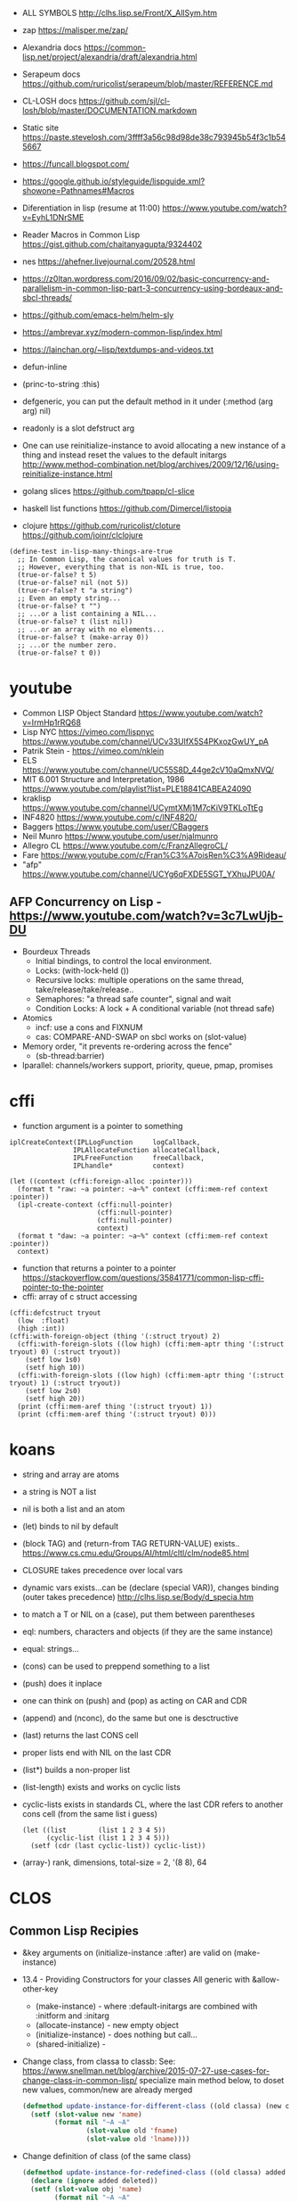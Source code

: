 - ALL SYMBOLS http://clhs.lisp.se/Front/X_AllSym.htm
- zap https://malisper.me/zap/
- Alexandria docs https://common-lisp.net/project/alexandria/draft/alexandria.html
- Serapeum docs https://github.com/ruricolist/serapeum/blob/master/REFERENCE.md
- CL-LOSH docs https://github.com/sjl/cl-losh/blob/master/DOCUMENTATION.markdown

- Static site https://paste.stevelosh.com/3ffff3a56c98d98de38c793945b54f3c1b545667
- https://funcall.blogspot.com/
- https://google.github.io/styleguide/lispguide.xml?showone=Pathnames#Macros
- Diferentiation in lisp (resume at 11:00)
  https://www.youtube.com/watch?v=EyhL1DNrSME
- Reader Macros in Common Lisp
  https://gist.github.com/chaitanyagupta/9324402
- nes https://ahefner.livejournal.com/20528.html
- https://z0ltan.wordpress.com/2016/09/02/basic-concurrency-and-parallelism-in-common-lisp-part-3-concurrency-using-bordeaux-and-sbcl-threads/
- https://github.com/emacs-helm/helm-sly
- https://ambrevar.xyz/modern-common-lisp/index.html
- https://lainchan.org/~lisp/textdumps-and-videos.txt
- defun-inline
- (princ-to-string :this)
- defgeneric, you can put the default method in it under (:method (arg arg) nil)
- readonly is a slot defstruct arg
- One can use reinitialize-instance to avoid allocating a new instance of
  a thing and instead reset the values to the default initargs
  http://www.method-combination.net/blog/archives/2009/12/16/using-reinitialize-instance.html
- golang slices
  https://github.com/tpapp/cl-slice
- haskell list functions
  https://github.com/Dimercel/listopia
- clojure
  https://github.com/ruricolist/cloture
  https://github.com/joinr/clclojure
#+begin_src
(define-test in-lisp-many-things-are-true
  ;; In Common Lisp, the canonical values for truth is T.
  ;; However, everything that is non-NIL is true, too.
  (true-or-false? t 5)
  (true-or-false? nil (not 5))
  (true-or-false? t "a string")
  ;; Even an empty string...
  (true-or-false? t "")
  ;; ...or a list containing a NIL...
  (true-or-false? t (list nil))
  ;; ...or an array with no elements...
  (true-or-false? t (make-array 0))
  ;; ...or the number zero.
  (true-or-false? t 0))
#+end_src
* youtube
- Common LISP Object Standard
  https://www.youtube.com/watch?v=IrmHp1rRQ68
- Lisp NYC
  https://vimeo.com/lispnyc
  https://www.youtube.com/channel/UCv33UlfX5S4PKxozGwUY_pA
- Patrik Stein -  https://vimeo.com/nklein
- ELS https://www.youtube.com/channel/UC55S8D_44ge2cV10aQmxNVQ/
- MIT 6.001 Structure and Interpretation, 1986
  https://www.youtube.com/playlist?list=PLE18841CABEA24090
- kraklisp https://www.youtube.com/channel/UCymtXMj1M7cKiV9TKLoTtEg
- INF4820 https://www.youtube.com/c/INF4820/
- Baggers https://www.youtube.com/user/CBaggers
- Neil Munro https://www.youtube.com/user/njalmunro
- Allegro CL https://www.youtube.com/c/FranzAllegroCL/
- Fare https://www.youtube.com/c/Fran%C3%A7oisRen%C3%A9Rideau/
- "afp" https://www.youtube.com/channel/UCYg6qFXDE5SGT_YXhuJPU0A/
** AFP Concurrency on Lisp - https://www.youtube.com/watch?v=3c7LwUjb-DU
- Bourdeux Threads
  - Initial bindings, to control the local environment.
  - Locks: (with-lock-held ())
  - Recursive locks: multiple operations on the same thread, take/release/take/release..
  - Semaphores: "a thread safe counter", signal and wait
  - Condition Locks: A lock + A conditional variable (not thread safe)
- Atomics
  - incf: use a cons and FIXNUM
  - cas: COMPARE-AND-SWAP on sbcl works on (slot-value)
- Memory order, "it prevents re-ordering across the fence"
  - (sb-thread:barrier)
- lparallel: channels/workers support, priority, queue, pmap, promises
* cffi
- function argument is a pointer to something
#+begin_src
iplCreateContext(IPLLogFunction     logCallback,
                IPLAllocateFunction allocateCallback,
                IPLFreeFunction     freeCallback,
                IPLhandle*          context)
#+end_src
#+begin_src
(let ((context (cffi:foreign-alloc :pointer)))
  (format t "raw: ~a pointer: ~a~%" context (cffi:mem-ref context :pointer))
  (ipl-create-context (cffi:null-pointer)
                      (cffi:null-pointer)
                      (cffi:null-pointer)
                      context)
  (format t "daw: ~a pointer: ~a~%" context (cffi:mem-ref context :pointer))
  context)
#+end_src
- function that returns a pointer to a pointer
  https://stackoverflow.com/questions/35841771/common-lisp-cffi-pointer-to-the-pointer
- cffi: array of c struct accessing
#+begin_src
(cffi:defcstruct tryout
  (low  :float)
  (high :int))
(cffi:with-foreign-object (thing '(:struct tryout) 2)
  (cffi:with-foreign-slots ((low high) (cffi:mem-aptr thing '(:struct tryout) 0) (:struct tryout))
    (setf low 1s0)
    (setf high 10))
  (cffi:with-foreign-slots ((low high) (cffi:mem-aptr thing '(:struct tryout) 1) (:struct tryout))
    (setf low 2s0)
    (setf high 20))
  (print (cffi:mem-aref thing '(:struct tryout) 1))
  (print (cffi:mem-aref thing '(:struct tryout) 0)))
#+end_src
* koans
- string and array are atoms
- a string is NOT a list
- nil is both a list and an atom
- (let) binds to nil by default
- (block TAG) and (return-from TAG RETURN-VALUE) exists..
  https://www.cs.cmu.edu/Groups/AI/html/cltl/clm/node85.html
- CLOSURE takes precedence over local vars
- dynamic vars exists...can be (declare (special VAR)), changes binding (outer takes precedence)
  http://clhs.lisp.se/Body/d_specia.htm
- to match a T or NIL on a (case), put them between parentheses
- eql: numbers, characters and objects (if they are the same instance)
- equal: strings...
- (cons) can be used to preppend something to a list
- (push) does it inplace
- one can think on (push) and (pop) as acting on CAR and CDR
- (append) and (nconc), do the same but one is desctructive
- (last) returns the last CONS cell
- proper lists end with NIL on the last CDR
- (list*) builds a non-proper list
- (list-length) exists and works on cyclic lists
- cyclic-lists exists in standards CL, where the last CDR refers to another cons cell (from the same list i guess)
  #+begin_src
  (let ((list        (list 1 2 3 4 5))
        (cyclic-list (list 1 2 3 4 5)))
    (setf (cdr (last cyclic-list)) cyclic-list))
  #+end_src
- (array-) rank, dimensions, total-size = 2, '(8 8), 64
* CLOS
** Common Lisp Recipies
 - &key arguments on (initialize-instance :after) are valid on (make-instance)
 - 13.4 - Providing Constructors for your classes
   All generic with &allow-other-key
   - (make-instance) - where :default-initargs are combined with :initform and :initarg
   - (allocate-instance) - new empty object
   - (initialize-instance) - does nothing but call...
   - (shared-initialize) -
 - Change class, from classa to classb:
   See: https://www.snellman.net/blog/archive/2015-07-27-use-cases-for-change-class-in-common-lisp/
   specialize main method below, to doset new values, common/new are already merged
   #+begin_src lisp
   (defmethod update-instance-for-different-class ((old classa) (new classb) &key)
     (setf (slot-value new 'name)
           (format nil "~A ~A"
                   (slot-value old 'fname)
                   (slot-value old 'lname))))
   #+end_src
 - Change definition of class (of the same class)
   #+begin_src lisp
   (defmethod update-instance-for-redefined-class ((old classa) added deleted plist &key
     (declare (ignore added deleted))
     (setf (slot-value obj 'name)
           (format nil "~A ~A"
                   (getf plist 'fname)
                   (getf plist 'lname))))
   #+end_src
 - 13.7 Whenever you’re attempting to read the value of an unbound slot of a CLOS object,
   the function SLOT-UNBOUND is called, which by default signals an error.
   #+begin_src lisp
   (defmethod slot-unbound (class (object classa) (slot-name (eql 'first-access)))
     (setf (slot-value object 'first-access)
           (get-universal-time))))
   #+end_src
** https://franz.com/lab/intermediate/
 - https://www.youtube.com/watch?v=aCNhmcXF8nw
 - (princ-to-string :this)
 - (defgeneric amethod (a1 a2)
 :argument-precedence-order a2 a1)
 - All *before-methods* in most-specific-*first* order.
 The most specific *primary* method.
 All *after-methods* in most-specific-*last* order.
 - Each class in the list of superclasses can contribute a component of the
 effective method
 - Primary method performs the bulk of the work and returns values
 – Before methods do error checking and preparation
 – After methods perform side-effects and cleanup
 - Most specific :around first
 - on primary method, using (call-next-method) is all the :before :after :around methods
** Libraries
- Efficiently represent several finite sets or small integers as a single non-negative integer.
  https://github.com/marcoheisig/bitfield
- Naive generators for Common Lisp
  https://github.com/cbeo/gtwiwtg
- https://github.com/EuAndreh/defclass-std
  shorthand
- https://github.com/pcostanza/filtered-functions
  "wrapper around eql for defmethod arguments, adding a filter function before method call"
- https://github.com/fisxoj/sanity-clause
  "validates proper initialization data types"
- https://github.com/kennytilton/cells
  https://github.com/kennytilton/cells/wiki
  "reactive, creates virtual slots that are really a call to slot or global"
- https://github.com/sellout/quid-pro-quo
  "contract programming, "requirements" before execute and "guarantees" after,
   as well as "invariants" for the whole class.
   Beyond type checking is a check of state local or global"
* Other
 - https://github.com/hipeta/arrow-macros
 - https://github.com/dlowe-net/local-time
 - Portable CL:*FEATURES* - https://github.com/trivial-features/trivial-features
 - https://common-lisp-libraries.readthedocs.io/
 - https://github.com/eschulte/memoize
   Thread safe memoized defuns, using a synchronized type of hash table
   See: https://groups.google.com/forum/#!topic/sbcl-help-archive/NtG3r0oGaC0
 - https://pvk.ca/Blog/2013/11/22/the-weaknesses-of-sbcls-type-propagation/
 - https://common-lisp.net/project/metabang-bind/user-guide.html
 - https://gitlab.com/mbabich/cl-chess   - (chess GUI)
 - https://github.com/html/clache        - can be used for file score saving on game
 - https://github.com/orivej/defmemo     - cache function call
 - https://github.com/slyrus/opticl      - image
 - https://github.com/Shinmera/flow      - graph
 - https://github.com/Shinmera/flare - value transition
 - https://github.com/lmj/global-vars/
 - Pileup provides a portable, performant, and thread-safe binary heap
   https://github.com/nikodemus/pileup
   https://nikodemus.github.io/pileup/
** incandescent
- actor container: idea being position depend on the container not actors,
  like and object and a particle system. Or an object and his hitbox (this one
  is inherence)
* web
|         | desc                 | url                                                             |
|---------+----------------------+-----------------------------------------------------------------|
| plump   | html,xml parser      | https://github.com/Shinmera/plump                               |
| clss    | css selectors        | https://github.com/Shinmera/CLSS                                |
| cl-who  | lisp to html         | https://github.com/edicl/cl-who https://edicl.github.io/cl-who/ |
| slugify | text to slugged-text | https://github.com/EuAndreh/cl-slug/                            |

* chip-8
http://stevelosh.com/blog/2016/12/chip8-cpu/
* books
- https://leanpub.com/lovinglisp/read
  https://github.com/mark-watson/loving-common-lisp
* Binary/stream
** Franz
- bits of integer:
  > #b10
- print in base 2 (let ((*print-base* 2)) (print #b10))
  (logior #b100 #b110) ; OR
  (logand #b100 #b110) ; AND
- logxor, logeqv, lognand, lognor, logandc1, logandc2, logorc1, logorc2
- Bit Testing
  #+begin_src lisp
  (logtest FLAGS MASK) ; T if bits in mask are 1
  (logbitp 1 FLAGS)    ; T if second bit is 1
  (logcount FLAGS)     ; count 1 bits
  #+end_src
- Vector bit, aref-able
  (make-array 32 :element-type 'bit :initial-element 0)
- Note: Shifting to infity (to bignum)
  #+begin_src lisp
  (ash #b10 +1) -> #b100
  (ash #b10 -1) -> #b1
  #+end_src
- Subseq like thing for bits, setf-able
  #+begin_src lisp
  (ldb (byte SIZE POSITION) #b111000111)
  (ldb (byte 4 0)           #b0111)     ; rightmost 4 bits
  (ldb (byte 4 4)           #b1100)     ; next 4 bits
  (ldb (byte 8 0)           #b11000111) ; lowest  bits
  #+end_src
** Libraries
|                | desc                                           | url                                        |
|----------------+------------------------------------------------+--------------------------------------------|
| babel          | charset enc/dec, strings and (unsigned-byte 8) | https://github.com/cl-babel/babel          |
| bit-smasher    | utilities for bit vectors                      | https://github.com/thephoeron/bit-smasher  |
| bitio          | read multiples of 8 bits                       | https://github.com/psilord/bitio           |
| conspack       | encode and decode data types                   | https://github.com/conspack/cl-conspack    |
| fast-io        |                                                | https://github.com/rpav/fast-io/           |
| flexi-streams  | read/write, octects                            | https://github.com/edicl/flexi-streams/    |
| nibbles        | read/write 16/32/64 bits from octet vectors    | https://github.com/froydnj/nibbles         |
| static-vectors | vectors from lisp to C                         | https://github.com/sionescu/static-vectors |
| swap-bytes     | changing endianness of unsigned integers       | https://github.com/sionescu/swap-bytes     |
* event
- GOTO 2017 • The Many Meanings of Event-Driven Architecture • Martin Fowler
  https://www.youtube.com/watch?v=STKCRSUsyP0
- Usages:
  - event-driven: cascade update of things based on a single change (reverse dependencies)
  - event vs command
  - observers/emitters architecture
  - async tasks
- Programming a MessageBus in Common Lisp https://www.youtube.com/watch?v=CNFr7zIfyeM
** lparallel - https://github.com/lmj/lparallel
- doc https://lparallel.org/kernel/
- kind of like go channels (might be can be called jobs)
  #+begin_src lisp
  (let ((channel (make-channel)))
    (submit-task channel '+ 3 4)
    (submit-task channel (lambda () (+ 5 6)))
    (list (receive-result channel)
          (receive-result channel)))
  ; => (7 11) or (11 7)
  #+end_src
- blocking queue
  #+begin_src lisp
  (defpackage :queue-example (:use :cl :lparallel :lparallel.queue))
  (in-package :queue-example)

  (let ((queue   (make-queue))
        (channel (make-channel)))
    (submit-task channel (lambda () (list (pop-queue queue)
                                     (pop-queue queue))))
    (push-queue "hello" queue)
    (push-queue "world" queue)
    (receive-result channel))
  ;; => ("hello" "world")
  #+end_src
- example using channels and queue
  https://github.com/mfiano/pyx/blob/6c77101741b006db343391a4ec8cafb34ed7728f/src/base/thread-pool.lisp
**  eventbus - https://github.com/noloop/eventbus
- eventbus
  - make-eventbus
  - get-all-events-name
  - get-all-listeners-of-event
  - get-listener-count-of-event
  - remove-all-listeners-of-event
  - off
  - on
  - once
  - emit
- example
  #+begin_src lisp
  EVENTBUS> (let ((e (make-eventbus)))
              (once e :my-event-name
                    (lambda ()
                      (print "ONCE")))
              (on e :my-event-name
                  (lambda ()
                    (print "ON")))
              (once e :my-event-name
                    (lambda ()
                      (print "ONCE?")))
              (emit e :my-event-name)
              t)
  "ONCE?"
  "ON"
  "ONCE"
  T
  #+end_src
**     deeds - https://github.com/Shinmera/deeds
- doc https://shinmera.github.io/deeds/
- example https://github.com/40ants/lisp-project-of-the-day/blob/master/content/2020/08/0151-deeds.org
* Testing
https://lisp-lang.org/learn/writing-libraries
https://lisp-lang.org/learn/continuous-integration
** parachute - https://github.com/Shinmera/parachute
:perform (asdf:test-op (op c) (uiop:symbol-call :parachute :test :test-package))
** fiveam    - https://github.com/sionescu/fiveam
:perform (asdf:test-op (o s) (uiop:symbol-call :fiveam :run! 'quasirpg-tests:all-tests))
- Game of Life TDD in Common Lisp
  https://www.youtube.com/watch?v=-7QRrUpWR34
- https://github.com/Ferada/cl-mock/
  - count the nr of e
  http://turtleware.eu/posts/Tutorial-Working-with-FiveAM.html
  #+begin_src common-lisp
  (test test-+
    "Test the + function"     ;optional description
    (is (= 0 (+ 0 0)))
    (is (= 4 (+ 2 2)))
    (is (= 1/2 (+ 1/4 1/4))))
  #+end_src
** quickproject
- fiveam, travis, gitignore, coc
  https://github.com/fisxoj/fishproject/tree/master/template
- fiasco or cacau with assert-p
  https://github.com/maruks/quickproject-templates
  https://github.com/noloop/cacau http://quickdocs.org/assert-p/
  https://github.com/joaotavora/fiasco
* Binary Release
 "sbcl --disable-debugger --no-sysinit --no-userinit"
            Use an existing SBCL binary as a cross-compilation
            host even though you have stuff in your
            initialization files which makes it behave in such a
            non-standard way that it keeps the build from
            working. Also disable the debugger instead of
            waiting endlessly for a programmer to help it out
            with input on *DEBUG-IO*. (This is the default.)
- https://nyxt.atlas.engineer/article/continuous-testing-and-packaging.org
- https://github.com/Shinmera/deploy
** sbcl build
- sh make.sh --fancy --with-sb-linkable-runtime --with-sb-dynamic-core
  --fancy is
    - sb-core-compression
    - sb-xref-for-internals
    - sb-after-xc-core
** linux-packaging
- ASDF .config/common-lisp/.../asdf.conf
- https://gitlab.com/ralt/linux-packaging
  https://gitlab.com/ralt/linux-packaging/-/blob/master/.ci/build.sh
- Deps, asdf latest, cffi, wild
  https://github.com/privet-kitty/wild-package-inferred-system
  https://github.com/cffi/cffi
  https://gitlab.common-lisp.net/asdf/asdf
*** sbcl sb-linkable-runtime
    https://sourceforge.net/p/sbcl/sbcl/ci/402a8fab
#+begin_src markdown
  Add the new feature sb-linkable-runtime, that depends on **sb-dynamic-core**,
the sbcl build will create a file sbcl.o or libsbcl.a that you can link
with additional other object files and libraries to deliver your applications
as a single executable (after combining with a core file) that contains
whatever statically linked C libraries you need as extensions.
CFFI-toolchain and Bazel will be know how to use this features.

Support this feature on Linux, macOS and Windows, on x86 and x86-64.

  Dump the parameters to compile C code and link it into a file sbcl.mk.
This new file will be included even if sb-linkable-runtime isn't present,
so CFFI and other software will not have to guess with what compiler and
what options to build dynamically linkable extensions.

  Note that without a sb-linkable-runtime, SBCL can still dlopen the C code, but
then you need at least two files to deliver an application with non-Lisp code,
and that doesn't work if the code is provided as a *.a or *.o file
(not a *.so) compiled without -fPIC.
#+end_src
** templates
- https://github.com/fiddlerwoaroof/daydreamer
- https://github.com/zodmaner/cl-makefile-template
- https://github.com/phoe-trash/furcadia-post-splitter/
* Documentation
- https://github.com/Shinmera/staple
- git config for ./doc ?
* Logging
- https://github.com/Shinmera/verbose
* Logic Programming
 - https://github.com/sjl/temperance
   docs https://docs.stevelosh.com/temperance/usage/
 - https://github.com/nikodemus/screamer - logic programming
   - https://unwindprotect.com/constraint-programming
   - https://i-need-closures.blogspot.com/2006/03/
   - https://engineering.purdue.edu/~qobi/papers/aaai93.pdf
   - https://www.youtube.com/watch?v=z7V5BL6W3CA
 - Behind the Scenes with Auto Layout - iOS Conf SG 2019 https://www.youtube.com/watch?v=gxfyb3ipUFg
 - https://github.com/Shinmera/classowary
   https://shinmera.github.io/classowary/
* Design Patterns
** Peter Norvig - in Dynamic Programming
   First-class types     : Abstract-Factory, Flyweight, Factory-Method, State, Proxy, Chain-Of-Responsibility
   First-class functions : Command, Strategy, Template-Method, Visitor
   Macros                : Interpreter, Iterator
   Method Combination    : Mediator, Observer
   Multimethods          : Builder
   Modules               : Facade
** https://wiki.c2.com/?AreDesignPatternsMissingLanguageFeatures
  Visitor.................. GenericFunctions (MultipleDispatch)
  Factory.................. MetaClasses, closures
  Singleton................ MetaClasses
  Iterator................. AnonymousFunctions, (used with HigherOrderFunctions, MapFunction, FilterFunction, etc.)
  Interpreter.............. Macros (extending the language) EvalFunction, MetaCircularInterpreter Support for parser generation (for differing syntax)
  Command.................. Closures, LexicalScope, AnonymousFunctions, FirstClassFunctions
  HandleBody............... Delegation, Macros, MetaClasses
  RunAndReturnSuccessor.... TailCallOptimization
  Abstract-Factory
  Flyweight
  Factory-Method
  State
  Proxy
  Chain-of-Responsibility.. FirstClass types (Norvig)
  Mediator, Observer....... Method combination (Norvig)
  Builder.................. Multi Methods (Norvig)
  Facade................... Modules (Norvig)
  Strategy................. higher order functions (Gene Michael Stover?), ControlTable
  AssociationList.......... Dictionaries, maps, HashTables (these go by numerous names in different languages)
